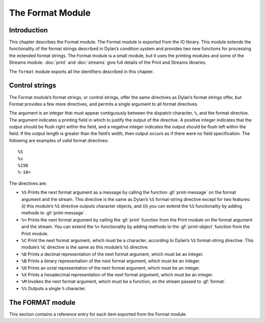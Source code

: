 *****************
The Format Module
*****************

.. current-library:: io
.. current-module:: format

Introduction
============

This chapter describes the Format module. The Format module is exported
from the IO library. This module extends the functionality of the format
strings described in Dylan’s condition system and provides two new
functions for processing the extended format strings. The Format module
is a small module, but it uses the printing modules and some of the
Streams module. :doc:`print` and :doc:`streams` give full details of
the Print and Streams libraries.

The ``format`` module exports all the identifiers described in this
chapter.

Control strings
===============

The Format module’s format strings, or control strings, offer the same
directives as Dylan’s format strings offer, but Format provides a few
more directives, and permits a single argument to all format directives.

The argument is an integer that must appear contiguously between the
dispatch character, ``%``, and the format directive. The argument
indicates a printing field in which to justify the output of the
directive. A positive integer indicates that the output should be flush
right within the field, and a negative integer indicates the output
should be flush left within the field. If the output length is greater
than the field’s width, then output occurs as if there were no field
specification. The following are examples of valid format directives:

::

    %S
    %s
    %15D
    %-10=

The directives are:

- ``%S`` Prints the next format argument as a message by calling the
  function :gf:`print-message` on the format argument and the stream.
  This directive is the same as Dylan’s ``%S`` format-string directive
  except for two features: (i) this module’s ``%S`` directive outputs
  character objects, and (ii) you can extend the ``%S`` functionality by
  adding methods to :gf:`print-message`.
- ``%=`` Prints the next format argument by calling the :gf:`print`
  function from the Print module on the format argument and the stream.
  You can extend the ``%=`` functionality by adding methods to the
  :gf:`print-object` function from the Print module.
- ``%C`` Print the next format argument, which must be a character,
  according to Dylan’s ``%S`` format-string directive. This module’s
  ``%C`` directive is the same as this module’s ``%S`` directive.
- ``%D`` Prints a decimal representation of the next format argument,
  which must be an integer.
- ``%B`` Prints a binary representation of the next format argument,
  which must be an integer.
- ``%O`` Prints an octal representation of the next format argument,
  which must be an integer.
- ``%X`` Prints a hexadecimal representation of the next format
  argument, which must be an integer.
- ``%M`` Invokes the next format argument, which must be a function, on
  the stream passed to :gf:`format`.
- ``%%`` Outputs a single ``%`` character.

The FORMAT module
=================

This section contains a reference entry for each item exported from the
Format module.

.. generic-function:: format

   Outputs a control string to a stream.

   :signature: format *stream* *control-string* #rest *arguments* => ()

   :parameter stream: An instance of :class:`<stream>`. The stream to
     which formatted output should be sent.
   :parameter control-string: An instance of ``<string>``. A string
     containing format directives.
   :parameter #rest arguments: Instances of ``<object>``.

   :description:

     Sends output to *stream* according to the format directives in
     *control-string*. Each directive consumes one argument from
     *arguments*. See `Control strings`_ for a description of the
     control strings that can be used.

     The *control-string* contents that are not part of any directive are
     output directly to *stream*, as if by the Streams module’s :gf:`write`
     function.

.. method:: format
   :specializer: <byte-string>

   Outputs a control string to a stream.

   :parameter stream: An instance of :class:`<stream>`.
   :parameter control-string: An instance of ``<byte-string>``.
   :parameter #rest arguments: Instances of ``<object>``.

   :description:

     There is one method for :gf:`format`, and it is specialized to
     ``<byte-string>``.

.. generic-function:: format-to-string

   Returns a formatted string based on a format control string.

   :signature: format-to-string *control-string* #rest *arguments* => *result*

   :parameter control-string: An instance of ``<string>``.
   :parameter #rest arguments: Instances of ``<object>``.
   :value result: An instance of ``<string>``.

   :description:

     Calls ``format`` to produce output according to *control-string*
     and returns the output as a string.

.. method:: format-to-string
   :specializer: <byte-string>

   Returns a formatted string based on a format control string.

   :parameter control-string: An instance of ``<byte-string>``.
   :parameter #rest arguments: Instances of ``<object>``.
   :value result: An instance of ``<byte-string>``.

   :description:

     There is one method for :gf:`format-to-string`. The *control-string*
     argument must be a ``<byte-string>``. Result is a ``<byte-string>``.

.. generic-function:: print-message

   Prints an object to a stream.

   :parameter object: An instance of ``<object>``.
   :parameter stream: An instance of :class:`<stream>`.

   :description:

     Prints ``object`` to ``stream``.

     Methods for this function should print objects as a message, as
     opposed to printing them in any form intending to represent Dylan
     data, literal syntax, and so on.

     For example, printing a condition object with this function
     presents the condition as an error message, but printing the
     condition object with the :gf:`print` function from the Print module
     prints the condition in some form such as::

         {Simple-error}

     See the individual methods for the details of how this function
     prints various objects. This function exists to define the behavior
     of the ``%S`` format directive and to allow users the ability to
     extend the ``%S`` directive. Users should have little need to call
     this function directly.

.. method:: print-message
   :sealed:
   :specializer: <condition>

   Prints a condition to a stream as an error message.

   :parameter condition: An instance of ``<condition>``.
   :parameter stream: An instance of :class:`<stream>`.

   :description:

     Prints ``condition`` as an error message, as described for the
     Dylan ``%S`` format directive. You should not specialize the
     :gf:`print-message` protocol for subclasses of ``<condition>``, but
     instead extend the :gf:`print-message` protocol to new condition
     objects by specializing methods on :gf:`report-condition`.

     .. note:: This doesn't actually work. Fix.

.. method:: print-message
   :sealed:
   :specializer: <symbol>

   Prints a symbol to a stream.

   :signature: print-message *symbol* *stream* => ()

   :parameter symbol: An instance of ``<symbol>``.
   :parameter stream: An instance of :class:`<stream>`.

   :description:

   Prints ``symbol`` to ``stream`` by converting it to a string with the
   :drm:`as` function and then writing the string with the :gf:`write`
   function from the Streams module.

.. method:: print-message
   :sealed:
   :specializer: <string> or <character>

   Prints an object to a stream.

   :signature: print-message *object* *stream* => ()

   :parameter object: An instance of ``type-union(<string>, <character>)``.
   :parameter stream: An instance of ``<stream>``.

   :description:

     Prints *object* to *stream* by calling the :gf:`write` function
     from the Streams module.
